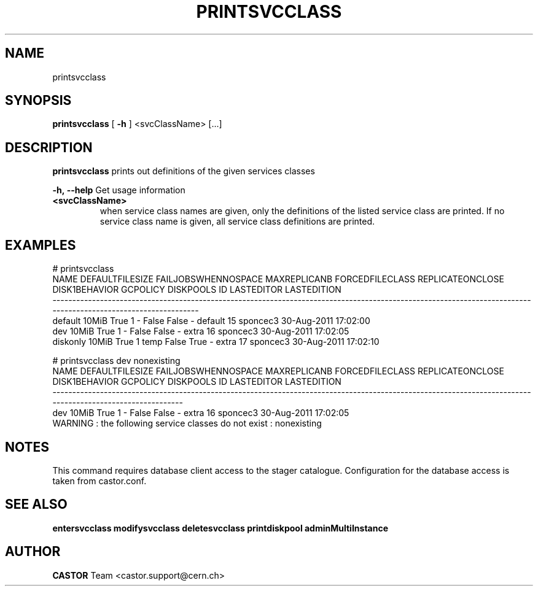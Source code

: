 .TH PRINTSVCCLASS 1 "2011" CASTOR "Prints out the given service class(es)"
.SH NAME
printsvcclass
.SH SYNOPSIS
.B printsvcclass
[
.BI -h
]
<svcClassName>
[...]


.SH DESCRIPTION
.B printsvcclass
prints out definitions of the given services classes
.LP
.BI \-h,\ \-\-help
Get usage information
.TP
.BI <svcClassName>
when service class names are given, only the definitions of the listed service class are printed.
If no service class name is given, all service class definitions are printed.

.SH EXAMPLES
.nf
.ft CW
# printsvcclass
    NAME DEFAULTFILESIZE FAILJOBSWHENNOSPACE MAXREPLICANB FORCEDFILECLASS REPLICATEONCLOSE DISK1BEHAVIOR GCPOLICY DISKPOOLS ID LASTEDITOR          LASTEDITION
--------------------------------------------------------------------------------------------------------------------------------------------------------------
 default           10MiB                True            1               -            False         False        -   default 15   sponcec3 30-Aug-2011 17:02:00
     dev           10MiB                True            1               -            False         False        -     extra 16   sponcec3 30-Aug-2011 17:02:05
diskonly           10MiB                True            1            temp            False          True        -     extra 17   sponcec3 30-Aug-2011 17:02:10

# printsvcclass dev nonexisting
NAME DEFAULTFILESIZE FAILJOBSWHENNOSPACE MAXREPLICANB FORCEDFILECLASS REPLICATEONCLOSE DISK1BEHAVIOR GCPOLICY DISKPOOLS ID LASTEDITOR          LASTEDITION
----------------------------------------------------------------------------------------------------------------------------------------------------------
 dev           10MiB                True            1               -            False         False        -     extra 16   sponcec3 30-Aug-2011 17:02:05
WARNING : the following service classes do not exist : nonexisting

.SH NOTES
This command requires database client access to the stager catalogue.
Configuration for the database access is taken from castor.conf.

.SH SEE ALSO
.BR entersvcclass
.BR modifysvcclass
.BR deletesvcclass
.BR printdiskpool
.BR adminMultiInstance

.SH AUTHOR
\fBCASTOR\fP Team <castor.support@cern.ch>
